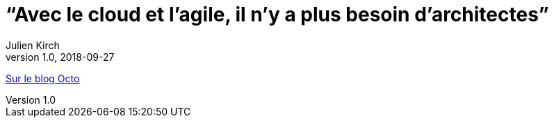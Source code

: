 = "`Avec le cloud et l'agile, il n'y a plus besoin d'architectes`"
Julien Kirch
v1.0, 2018-09-27
:article_description: Faut-il encore des architectes{nbsp}?

link:https://blog.octo.com/avec-le-cloud-et-lagile-il-ny-a-plus-besoin-darchitectes/[Sur le blog Octo]
